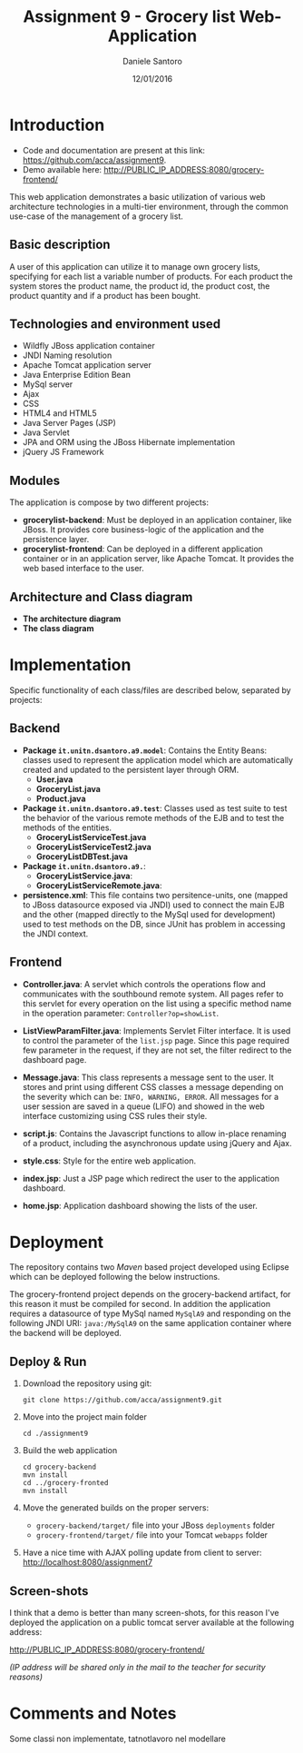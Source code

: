 #+AUTHOR: Daniele Santoro
#+TITLE: Assignment 9 - Grocery list Web-Application
#+DATE: 12/01/2016

* Introduction
  - Code and documentation are present at this link: https://github.com/acca/assignment9.
  - Demo available here: http://PUBLIC_IP_ADDRESS:8080/grocery-frontend/
  
  This web application demonstrates a basic utilization of various web architecture technologies in a multi-tier environment, through the common use-case of the management of a grocery list.
** Basic description
   A user of this application can utilize it to manage own grocery lists, specifying for each list a variable number of products. For each product the system stores the product name, the product id, the product cost, the product quantity and if a product has been bought.

** Technologies and environment used
   - Wildfly JBoss application container
   - JNDI Naming resolution
   - Apache Tomcat application server
   - Java Enterprise Edition Bean
   - MySql server
   - Ajax
   - CSS
   - HTML4 and HTML5
   - Java Server Pages (JSP)
   - Java Servlet
   - JPA and ORM using the JBoss Hibernate implementation
   - jQuery JS Framework

** Modules
   The application is compose by two different projects:
   - *grocerylist-backend*: Must be deployed in an application container, like JBoss. It provides core business-logic of the application and the persistence layer.
   - *grocerylist-frontend*: Can be deployed in a different application container or in an application server, like Apache Tomcat. It provides the web based interface to the user.

** Architecture and Class diagram
   - *The architecture diagram*
     [[./diagrams/architecture.png]]
   - *The class diagram*
     [[./diagrams/class-diagram.png]]

* Implementation

  Specific functionality of each class/files are described below, separated by projects:
** Backend
   - *Package =it.unitn.dsantoro.a9.model=*: Contains the Entity Beans: classes used to represent the application model which are automatically created and updated to the persistent layer through ORM.
     - *User.java*
     - *GroceryList.java*
     - *Product.java*
   - *Package =it.unitn.dsantoro.a9.test=*: Classes used as test suite to test the behavior of the various remote methods of the EJB and to test the methods of the entities.
     - *GroceryListServiceTest.java*
     - *GroceryListServiceTest2.java*
     - *GroceryListDBTest.java*
   - *Package =it.unitn.dsantoro.a9.=*: 
     - *GroceryListService.java*:
     - *GroceryListServiceRemote.java*:
   - *persistence.xml*: This file contains two persitence-units, one (mapped to JBoss datasource exposed via JNDI) used to connect the main EJB and the other (mapped directly to the MySql used for development) used to test methods on the DB, since JUnit has problem in accessing the JNDI context.

** Frontend
   - *Controller.java*: A servlet which controls the operations flow and communicates with the southbound remote system. All pages refer to this servlet for every operation on the list using a specific method name in the operation parameter: ~Controller?op=showList~.
   - *ListViewParamFilter.java*: Implements Servlet Filter interface. It is used to control the parameter of the =list.jsp= page. Since this page required few parameter in the request, if they are not set, the filter redirect to the dashboard page.
   - *Message.java*: This class represents a message sent to the user. It stores and print using different CSS classes a message depending on the severity which can be: =INFO, WARNING, ERROR=. All messages for a user session are saved in a queue (LIFO) and showed in the web interface customizing using CSS rules their style.
     
   - *script.js*: Contains the Javascript functions to allow in-place renaming of a product, including the asynchronous update using jQuery and Ajax.

   - *style.css*: Style for the entire web application.
    
   - *index.jsp*: Just a JSP page which redirect the user to the application dashboard.

   - *home.jsp*: Application dashboard showing the lists of the user.

   
* Deployment
  The repository contains two /Maven/ based project developed using Eclipse which can be deployed following the below instructions.

  The grocery-frontend project depends on the grocery-backend artifact, for this reason it must be compiled for second. In addition the application requires a datasource of type MySql named =MySqlA9= and responding on the following JNDI URI: =java:/MySqlA9= on the same application container where the backend will be deployed.

** Deploy & Run
   1) Download the repository using git:
      #+BEGIN_EXAMPLE
      git clone https://github.com/acca/assignment9.git
      #+END_EXAMPLE
   2) Move into the project main folder
      #+BEGIN_EXAMPLE
      cd ./assignment9
      #+END_EXAMPLE
   3) Build the web application
      #+BEGIN_EXAMPLE
      cd grocery-backend
      mvn install
      cd ../grocery-fronted
      mvn install
      #+END_EXAMPLE
   4) Move the generated builds on the proper servers:
      - =grocery-backend/target/= file into your JBoss =deployments= folder
      - =grocery-frontend/target/= file into your Tomcat =webapps= folder      
   5) Have a nice time with AJAX polling update from client to server:
      http://localhost:8080/assignment7

** Screen-shots
   I think that a demo is better than many screen-shots, for this reason I've deployed the application on a public tomcat server available at the following address:

   http://PUBLIC_IP_ADDRESS:8080/grocery-frontend/

   /(IP address will be shared only in the mail to the teacher for security reasons)/

* Comments and Notes
  Some classi non implementate, tatnotlavoro nel modellare
